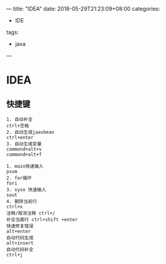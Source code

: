 ---
title: "IDEA"
date: 2018-05-29T21:23:09+08:00
categories:
 - IDE
tags:
 - java
---

* IDEA 
** 快捷键
#+BEGIN_SRC 
1. 自动补全
ctrl+空格
2. 自动生成jaavbean
ctrl+enter
3. 自动生成变量
commond+alt+v
commond+alt+f

1. main快速输入
psvm
2. for循环
fori
3. syso 快速输入
sout
4. 删除当前行
ctrl+x
注释/取消注释 ctrl+/ 
补全当面行 ctrl+shift +enter
快速修复错误
alt+enter
自动代码生成
alt+insert
自动代码补全
ctrl+j
#+END_SRC
